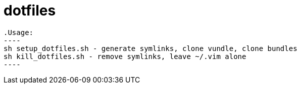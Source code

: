 dotfiles
========

  .Usage:
  ----
  sh setup_dotfiles.sh - generate symlinks, clone vundle, clone bundles
  sh kill_dotfiles.sh - remove symlinks, leave ~/.vim alone
  ----
